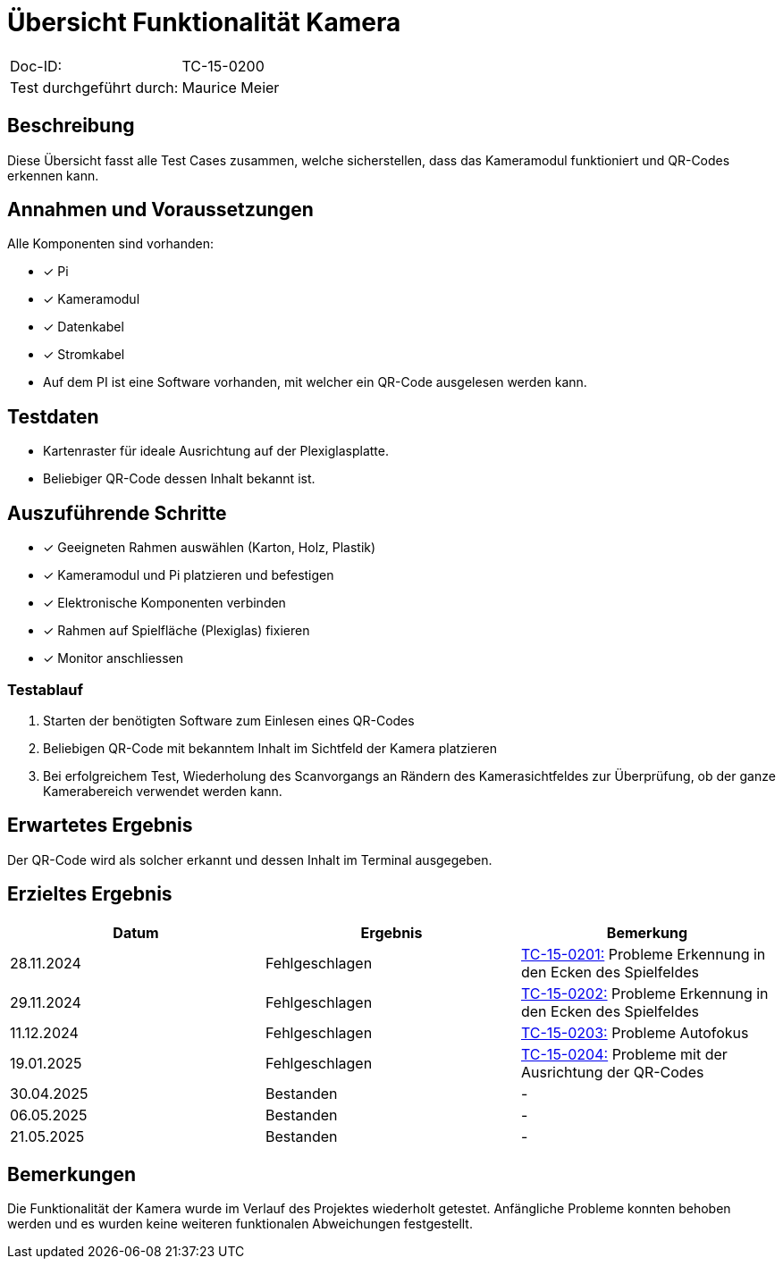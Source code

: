 = Übersicht Funktionalität Kamera

|===
|Doc-ID: | TC-15-0200
|Test durchgeführt durch: | Maurice Meier
|===

== Beschreibung

Diese Übersicht fasst alle Test Cases zusammen, welche sicherstellen, dass das Kameramodul funktioniert und QR-Codes erkennen kann.

== Annahmen und Voraussetzungen

Alle Komponenten sind vorhanden:

- [x] Pi
- [x] Kameramodul
- [x] Datenkabel
- [x] Stromkabel

- Auf dem PI ist eine Software vorhanden, mit welcher ein QR-Code ausgelesen werden kann.

== Testdaten

- Kartenraster für ideale Ausrichtung auf der Plexiglasplatte.
- Beliebiger QR-Code dessen Inhalt bekannt ist.

== Auszuführende Schritte

- [x] Geeigneten Rahmen auswählen (Karton, Holz, Plastik)
- [x] Kameramodul und Pi platzieren und befestigen
- [x] Elektronische Komponenten verbinden
- [x]  Rahmen auf Spielfläche (Plexiglas) fixieren
- [x] Monitor anschliessen

=== Testablauf

. Starten der benötigten Software zum Einlesen eines QR-Codes
. Beliebigen QR-Code mit bekanntem Inhalt im Sichtfeld der Kamera platzieren
. Bei erfolgreichem Test, Wiederholung des Scanvorgangs an Rändern des Kamerasichtfeldes zur Überprüfung, ob der ganze Kamerabereich verwendet werden kann.

== Erwartetes Ergebnis

Der QR-Code wird als solcher erkannt und dessen Inhalt im Terminal ausgegeben.

== Erzieltes Ergebnis

|===
| Datum | Ergebnis | Bemerkung

| 28.11.2024 | Fehlgeschlagen | xref:../HW-Tests/TC-15-0201.adoc[TC-15-0201:] Probleme Erkennung in den Ecken des Spielfeldes
| 29.11.2024 | Fehlgeschlagen | xref:../HW-Tests/TC-15-0202.adoc[TC-15-0202:] Probleme Erkennung in den Ecken des Spielfeldes
| 11.12.2024 | Fehlgeschlagen | xref:../HW-Tests/TC-15-0203.adoc[TC-15-0203:] Probleme Autofokus
| 19.01.2025 | Fehlgeschlagen | xref:../HW-Tests/TC-15-0204.adoc[TC-15-0204:] Probleme mit der Ausrichtung der QR-Codes
| 30.04.2025 | Bestanden | -
| 06.05.2025 | Bestanden | -
| 21.05.2025 | Bestanden | -

|===

== Bemerkungen

Die Funktionalität der Kamera wurde im Verlauf des Projektes wiederholt getestet. Anfängliche Probleme konnten behoben werden und es wurden keine weiteren funktionalen Abweichungen festgestellt.

